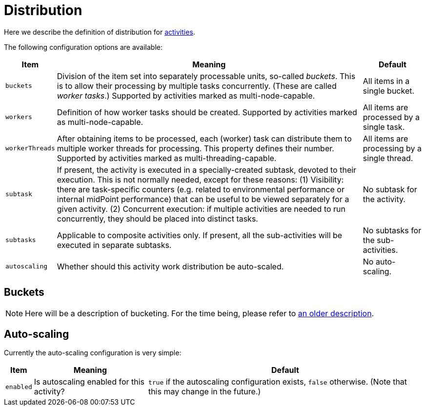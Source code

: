 = Distribution

Here we describe the definition of distribution for link:index.adoc[activities].

The following configuration options are available:

[%header]
[%autowidth]
|===
| Item | Meaning | Default

| `buckets`
| Division of the item set into separately processable units, so-called _buckets_.
This is to allow their processing by multiple tasks concurrently. (These are called _worker tasks_.)
Supported by activities marked as multi-node-capable.
| All items in a single bucket.

| `workers`
| Definition of how worker tasks should be created.
Supported by activities marked as multi-node-capable.
| All items are processed by a single task.

| `workerThreads`
| After obtaining items to be processed, each (worker) task can distribute them to multiple
worker threads for processing. This property defines their number.
Supported by activities marked as multi-threading-capable.
| All items are processing by a single thread.

| `subtask`
| If present, the activity is executed in a specially-created subtask, devoted to their
execution. This is not normally needed, except for these reasons: (1) Visibility: there are
task-specific counters (e.g. related to environmental performance or internal midPoint performance)
that can be useful to be viewed separately for a given activity. (2) Concurrent execution:
if multiple activities are needed to run concurrently, they should be placed into distinct tasks.
| No subtask for the activity.

| `subtasks`
| Applicable to composite activities only. If present, all the sub-activities will be executed
in separate subtasks.
| No subtasks for the sub-activities.

| `autoscaling`
| Whether should this activity work distribution be auto-scaled.
| No auto-scaling.
|===

== Buckets

NOTE: Here will be a description of bucketing.
For the time being, please refer to link:/midpoint/devel/multi-node-partitioned-and-stateful-tasks/[an older description].

== Auto-scaling

Currently the auto-scaling configuration is very simple:

[%header]
[%autowidth]
|===
| Item | Meaning | Default
| `enabled`
| Is autoscaling enabled for this activity?
| `true` if the autoscaling configuration exists, `false` otherwise. (Note that this may change in the future.)
|===
